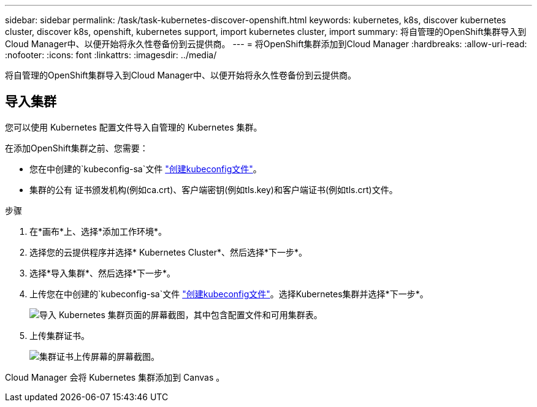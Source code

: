 ---
sidebar: sidebar 
permalink: /task/task-kubernetes-discover-openshift.html 
keywords: kubernetes, k8s, discover kubernetes cluster, discover k8s, openshift, kubernetes support, import kubernetes cluster, import 
summary: 将自管理的OpenShift集群导入到Cloud Manager中、以便开始将永久性卷备份到云提供商。 
---
= 将OpenShift集群添加到Cloud Manager
:hardbreaks:
:allow-uri-read: 
:nofooter: 
:icons: font
:linkattrs: 
:imagesdir: ../media/


[role="lead"]
将自管理的OpenShift集群导入到Cloud Manager中、以便开始将永久性卷备份到云提供商。



== 导入集群

您可以使用 Kubernetes 配置文件导入自管理的 Kubernetes 集群。

在添加OpenShift集群之前、您需要：

* 您在中创建的`kubeconfig-sa`文件 link:../requirements/kubernetes-reqs-openshift.html/#create-a-kubeconfig-file["创建kubeconfig文件"]。
* 集群的公有 证书颁发机构(例如ca.crt)、客户端密钥(例如tls.key)和客户端证书(例如tls.crt)文件。


.步骤
. 在*画布*上、选择*添加工作环境*。
. 选择您的云提供程序并选择* Kubernetes Cluster*、然后选择*下一步*。
. 选择*导入集群*、然后选择*下一步*。
. 上传您在中创建的`kubeconfig-sa`文件 link:../requirements/kubernetes-reqs-openshift.html/#create-a-kubeconfig-file["创建kubeconfig文件"]。选择Kubernetes集群并选择*下一步*。
+
image:screenshot-k8s-aks-import-1.png["导入 Kubernetes 集群页面的屏幕截图，其中包含配置文件和可用集群表。"]

. 上传集群证书。
+
image:screenshot-oc-certs.png["集群证书上传屏幕的屏幕截图。"]



Cloud Manager 会将 Kubernetes 集群添加到 Canvas 。

